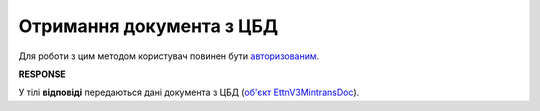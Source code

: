 #########################################################################################################
**Отримання документа з ЦБД**
#########################################################################################################

Для роботи з цим методом користувач повинен бути `авторизованим <https://wiki.edin.ua/uk/latest/API_ETTNv3/Methods/Authorization.html>`__.

.. csv-table:: 
  :file: GetMintransDoc.csv
  :widths:  10, 41
  :stub-columns: 0

**RESPONSE**

У тілі **відповіді** передаються дані документа з ЦБД (`об'єкт EttnV3MintransDoc <https://wiki.edin.ua/uk/latest/API_ETTNv3_1/Methods/EveryBody/EttnV3MintransDoc.html>`__).

